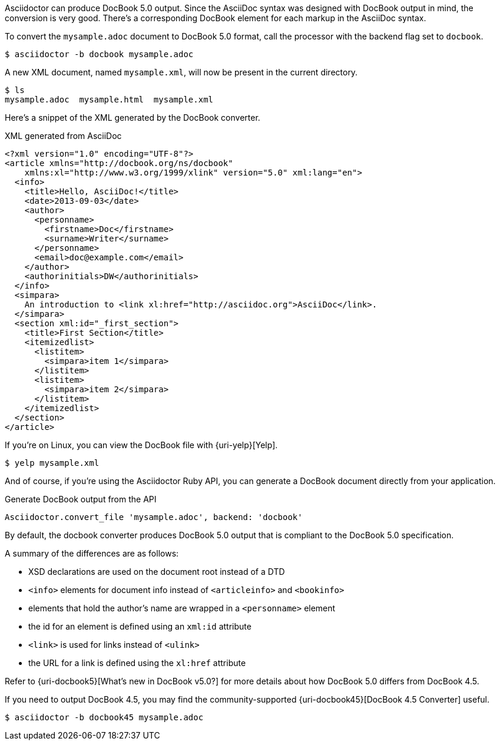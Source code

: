 ////
Included in:

- user-manual: DocBook
////

Asciidoctor can produce DocBook 5.0 output.
Since the AsciiDoc syntax was designed with DocBook output in mind, the conversion is very good.
There's a corresponding DocBook element for each markup in the AsciiDoc syntax.

To convert the `mysample.adoc` document to DocBook 5.0 format, call the processor with the backend flag set to `docbook`.

 $ asciidoctor -b docbook mysample.adoc

A new XML document, named `mysample.xml`, will now be present in the current directory.

 $ ls
 mysample.adoc  mysample.html  mysample.xml

Here's a snippet of the XML generated by the DocBook converter.

.XML generated from AsciiDoc
[source,xml]
----
<?xml version="1.0" encoding="UTF-8"?>
<article xmlns="http://docbook.org/ns/docbook"
    xmlns:xl="http://www.w3.org/1999/xlink" version="5.0" xml:lang="en">
  <info>
    <title>Hello, AsciiDoc!</title>
    <date>2013-09-03</date>
    <author>
      <personname>
        <firstname>Doc</firstname>
        <surname>Writer</surname>
      </personname>
      <email>doc@example.com</email>
    </author>
    <authorinitials>DW</authorinitials>
  </info>
  <simpara>
    An introduction to <link xl:href="http://asciidoc.org">AsciiDoc</link>.
  </simpara>
  <section xml:id="_first_section">
    <title>First Section</title>
    <itemizedlist>
      <listitem>
        <simpara>item 1</simpara>
      </listitem>
      <listitem>
        <simpara>item 2</simpara>
      </listitem>
    </itemizedlist>
  </section>
</article>
----

If you're on Linux, you can view the DocBook file with {uri-yelp}[Yelp].

 $ yelp mysample.xml

And of course, if you're using the Asciidoctor Ruby API, you can generate a DocBook document directly from your application.

.Generate DocBook output from the API
[source,ruby]
----
Asciidoctor.convert_file 'mysample.adoc', backend: 'docbook'
----

By default, the docbook converter produces DocBook 5.0 output that is compliant to the DocBook 5.0 specification.

A summary of the differences are as follows:

* XSD declarations are used on the document root instead of a DTD
* `<info>` elements for document info instead of `<articleinfo>` and `<bookinfo>`
* elements that hold the author's name are wrapped in a `<personname>` element
* the id for an element is defined using an `xml:id` attribute
* `<link>` is used for links instead of `<ulink>`
* the URL for a link is defined using the `xl:href` attribute

Refer to {uri-docbook5}[What's new in DocBook v5.0?] for more details about how DocBook 5.0 differs from DocBook 4.5.

If you need to output DocBook 4.5, you may find the community-supported {uri-docbook45}[DocBook 4.5 Converter] useful.

 $ asciidoctor -b docbook45 mysample.adoc
